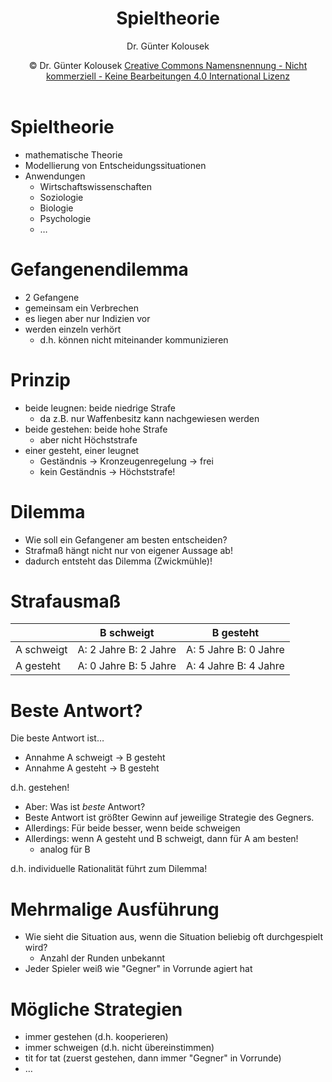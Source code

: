 #+TITLE: Spieltheorie
#+AUTHOR: Dr. Günter Kolousek
#+DATE: \copy Dr. Günter Kolousek \hspace{12ex} [[http://creativecommons.org/licenses/by-nc-nd/4.0/][Creative Commons Namensnennung - Nicht kommerziell - Keine Bearbeitungen 4.0 International Lizenz]]

#+OPTIONS: H:1 toc:nil
#+LATEX_CLASS: beamer
#+LATEX_CLASS_OPTIONS: [presentation]
#+BEAMER_THEME: Execushares
#+COLUMNS: %45ITEM %10BEAMER_ENV(Env) %10BEAMER_ACT(Act) %4BEAMER_COL(Col) %8BEAMER_OPT(Opt)

#+LATEX_HEADER:\usepackage{pgfpages}
# +LATEX_HEADER:\pgfpagesuselayout{2 on 1}[a4paper,border shrink=5mm]u
# +LATEX: \mode<handout>{\setbeamercolor{background canvas}{bg=black!5}}
#+LATEX_HEADER:\usepackage{xspace}
#+LATEX: \newcommand{\cpp}{C++\xspace}

#+LATEX_HEADER: \newcommand{\N}{\ensuremath{\mathbb{N}}\xspace}
#+LATEX_HEADER: \newcommand{\R}{\ensuremath{\mathbb{R}}\xspace}
#+LATEX_HEADER: \newcommand{\Z}{\ensuremath{\mathbb{Z}}\xspace}
#+LATEX_HEADER: \newcommand{\Q}{\ensuremath{\mathbb{Q}}\xspace}
# +LATEX_HEADER: \renewcommand{\C}{\ensuremath{\mathbb{C}}\xspace}
#+LATEX_HEADER: \renewcommand{\P}{\ensuremath{\mathcal{P}}\xspace}
#+LATEX_HEADER: \newcommand{\sneg}[1]{\ensuremath{\overline{#1}}\xspace}
#+LATEX_HEADER: \renewcommand{\mod}{\mbox{ mod }}

#+LATEX_HEADER: \newcommand{\eps}{\ensuremath{\varepsilon}\xspace}
# +LATEX_HEADER: \newcommand{\sub}[1]{\textsubscript{#1}}
# +LATEX_HEADER: \newcommand{\super}[1]{\textsuperscript{#1}}
#+LATEX_HEADER: \newcommand{\union}{\ensuremath{\cup}}

#+LATEX_HEADER: \newcommand{\sseq}{\ensuremath{\subseteq}\xspace}

#+LATEX_HEADER: \usepackage{textcomp}
#+LATEX_HEADER: \usepackage{ucs}
#+LaTeX_HEADER: \usepackage{float}

# +LaTeX_HEADER: \shorthandoff{"}

#+LATEX_HEADER: \newcommand{\imp}{\ensuremath{\rightarrow}\xspace}
#+LATEX_HEADER: \newcommand{\ar}{\ensuremath{\rightarrow}\xspace}
#+LATEX_HEADER: \newcommand{\bicond}{\ensuremath{\leftrightarrow}\xspace}
#+LATEX_HEADER: \newcommand{\biimp}{\ensuremath{\leftrightarrow}\xspace}
#+LATEX_HEADER: \newcommand{\conj}{\ensuremath{\wedge}\xspace}
#+LATEX_HEADER: \newcommand{\disj}{\ensuremath{\vee}\xspace}
#+LATEX_HEADER: \newcommand{\anti}{\ensuremath{\underline{\vee}}\xspace}
#+LATEX_HEADER: \newcommand{\lnegx}{\ensuremath{\neg}\xspace}
#+LATEX_HEADER: \newcommand{\lequiv}{\ensuremath{\Leftrightarrow}\xspace}
#+LATEX_HEADER: \newcommand{\limp}{\ensuremath{\Rightarrow}\xspace}
#+LATEX_HEADER: \newcommand{\aR}{\ensuremath{\Rightarrow}\xspace}
#+LATEX_HEADER: \newcommand{\lto}{\ensuremath{\leadsto}\xspace}

#+LATEX_HEADER: \renewcommand{\neg}{\ensuremath{\lnot}\xspace}

#+LATEX_HEADER: \newcommand{\eset}{\ensuremath{\emptyset}\xspace}

#+latex_header: \newcommand{\Astar}{\raisebox{5pt}{A\textsuperscript{*}}}

* Spieltheorie
- mathematische Theorie
- Modellierung von Entscheidungssituationen
- Anwendungen
  - Wirtschaftswissenschaften
  - Soziologie
  - Biologie
  - Psychologie
  - ...

* Gefangenendilemma
- 2 Gefangene
- gemeinsam ein Verbrechen
- es liegen aber nur Indizien vor
- werden einzeln verhört
  - d.h. können nicht miteinander kommunizieren

* Prinzip
- beide leugnen: beide niedrige Strafe
  - da z.B. nur Waffenbesitz kann nachgewiesen werden
- beide gestehen: beide hohe Strafe
  - aber nicht Höchststrafe
- einer gesteht, einer leugnet
  - Geständnis \to Kronzeugenregelung \to frei
  - kein Geständnis \to Höchststrafe!

* Dilemma
- Wie soll ein Gefangener am besten entscheiden?
- Strafmaß hängt nicht nur von eigener Aussage ab!
- dadurch entsteht das Dilemma (Zwickmühle)!

* Strafausmaß
#+attr_latex: :align |p{3cm}|p{3cm}|p{3cm}|
|------------+-------------------------------+-------------------------------|
|            | B schweigt                    | B gesteht                     |
|------------+-------------------------------+-------------------------------|
| A schweigt | A: 2 Jahre\newline B: 2 Jahre | A: 5 Jahre\newline B: 0 Jahre |
|------------+-------------------------------+-------------------------------|
| A gesteht  | A: 0 Jahre\newline B: 5 Jahre | A: 4 Jahre\newline B: 4 Jahre |
|------------+-------------------------------+-------------------------------|

* Beste Antwort?
Die beste Antwort ist...\pause
- Annahme A schweigt \to B gesteht
- Annahme A gesteht \to B gesteht
d.h. gestehen!\pause
- Aber: Was ist /beste/ Antwort?\pause
- Beste Antwort ist größter Gewinn auf jeweilige Strategie des Gegners.\pause
- Allerdings: Für beide besser, wenn beide schweigen\pause
- Allerdings: wenn A gesteht und B schweigt, dann für A am besten!
  - analog für B\pause
d.h. individuelle Rationalität führt zum Dilemma!

* Mehrmalige Ausführung
- Wie sieht die Situation aus, wenn die Situation beliebig
  oft durchgespielt wird?
  - Anzahl der Runden unbekannt
- Jeder Spieler weiß wie "Gegner" in Vorrunde agiert hat
  
* Mögliche Strategien
- immer gestehen (d.h. kooperieren)
- immer schweigen (d.h. nicht übereinstimmen)
- tit for tat (zuerst gestehen, dann immer "Gegner" in Vorrunde)
- ...
